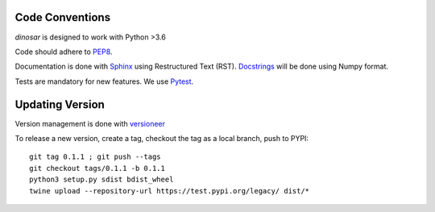 Code Conventions
----------------

*dinosar* is designed to work with Python >3.6

Code should adhere to PEP8_.

Documentation is done with Sphinx_ using Restructured Text (RST). Docstrings_ will be done using Numpy format.

Tests are mandatory for new features. We use Pytest_.


.. _PEP8: https://www.python.org/dev/peps/pep-0008/
.. _Sphinx: https://pythonhosted.org/an_example_pypi_project/
.. _Pytest: https://pytest.org/
.. _Docstrings: https://numpydoc.readthedocs.io/en/latest/format.html#docstring-standard/


Updating Version
----------------

Version management is done with versioneer_

To release a new version, create a tag, checkout the tag as a local branch, push to PYPI::

    git tag 0.1.1 ; git push --tags
    git checkout tags/0.1.1 -b 0.1.1
    python3 setup.py sdist bdist_wheel
    twine upload --repository-url https://test.pypi.org/legacy/ dist/*



.. _versioneer: https://github.com/warner/python-versioneer/
